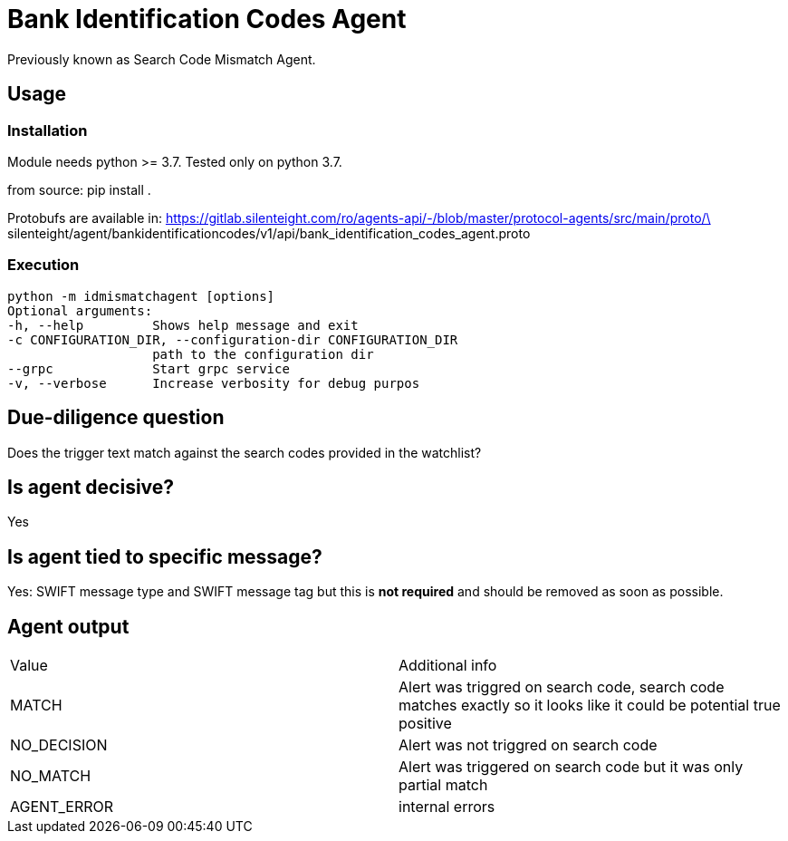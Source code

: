 = Bank Identification Codes Agent

Previously known as Search Code Mismatch Agent.

== Usage
=== Installation
Module needs python >= 3.7. Tested only on python 3.7.

from source:
pip install .

Protobufs are available in:
https://gitlab.silenteight.com/ro/agents-api/-/blob/master/protocol-agents/src/main/proto/\
silenteight/agent/bankidentificationcodes/v1/api/bank_identification_codes_agent.proto

=== Execution
 python -m idmismatchagent [options]
 Optional arguments:
 -h, --help         Shows help message and exit
 -c CONFIGURATION_DIR, --configuration-dir CONFIGURATION_DIR
                    path to the configuration dir
 --grpc             Start grpc service
 -v, --verbose      Increase verbosity for debug purpos

== Due-diligence question
Does the trigger text match against the search codes provided in the watchlist?

== Is agent decisive?
Yes

== Is agent tied to specific message?
Yes: SWIFT message type and SWIFT message tag but this is **not required** and should be removed as soon as possible.

== Agent output

[%Results,cols=2*]
|===
|Value
|Additional info

|MATCH
|Alert was triggred on search code, search code matches exactly so it looks like it could be potential true positive

|NO_DECISION
|Alert was not triggred on search code

|NO_MATCH
|Alert was triggered on search code but it was only partial match

|AGENT_ERROR
|internal errors

|===
